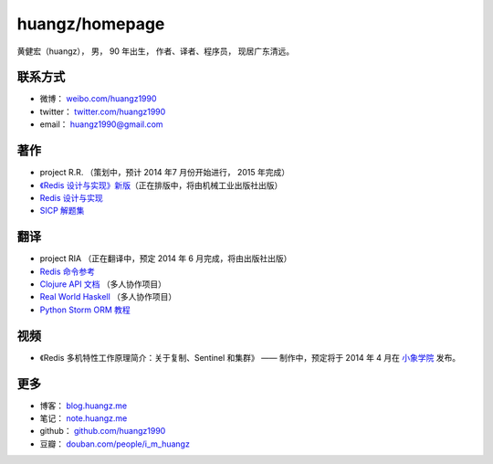 .. huangzhomepage documentation master file, created by
   sphinx-quickstart on Fri Feb  7 04:26:53 2014.
   You can adapt this file completely to your liking, but it should at least
   contain the root `toctree` directive.

huangz/homepage
======================

黄健宏（huangz），
男，
90 年出生，
作者、译者、程序员，
现居广东清远。


联系方式
----------

- 微博： `weibo.com/huangz1990 <http://weibo.com/huangz1990>`_

- twitter： `twitter.com/huangz1990 <https://twitter.com/huangz1990>`_

- email： huangz1990@gmail.com


著作
-------

- project R.R. （策划中，预计 2014 年7 月份开始进行， 2015 年完成）

- `《Redis 设计与实现》新版 <http://www.douban.com/people/i_m_huangz/status/1366058941/>`_\ （正在排版中，将由机械工业出版社出版）

- `Redis 设计与实现 <http://www.redisbook.com/>`_

- `SICP 解题集 <http://sicp.rtfd.org/>`_


翻译
-------

- project RIA （正在翻译中，预定 2014 年 6 月完成，将由出版社出版）

- `Redis 命令参考 <http://www.redisdoc.com/>`_

- `Clojure API 文档 <http://clojure-api-cn.rtfd.org/>`_ （多人协作项目）

- `Real World Haskell <http://rwh.rtfd.org/>`_ （多人协作项目）

- `Python Storm ORM 教程 <https://strom-orm-tutorial.readthedocs.org>`_


视频
--------

- 《Redis 多机特性工作原理简介：关于复制、Sentinel 和集群》 —— 制作中，预定将于 2014 年 4 月在 `小象学院 <http://www.chinahadoop.cn>`_ 发布。

更多
--------

- 博客： `blog.huangz.me <http://blog.huangz.me>`_ 

- 笔记： `note.huangz.me <http://note.huangz.me>`_

- github： `github.com/huangz1990 <https://github.com/huangz1990>`_

- 豆瓣： `douban.com/people/i_m_huangz <http://www.douban.com/people/i_m_huangz>`_
